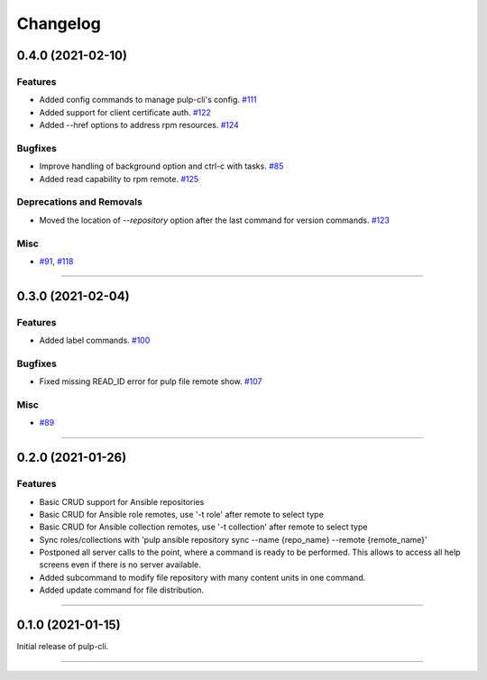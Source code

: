 =========
Changelog
=========

..
    You should *NOT* be adding new change log entries to this file, this
    file is managed by towncrier. You *may* edit previous change logs to
    fix problems like typo corrections or such.
    To add a new change log entry, please see
    https://docs.pulpproject.org/contributing/git.html#changelog-update

    WARNING: Don't drop the towncrier directive!

.. towncrier release notes start

0.4.0 (2021-02-10)
==================


Features
--------

- Added config commands to manage pulp-cli's config.
  `#111 <https://github.com/pulp/pulp-cli/issues/111>`_
- Added support for client certificate auth.
  `#122 <https://github.com/pulp/pulp-cli/issues/122>`_
- Added --href options to address rpm resources.
  `#124 <https://github.com/pulp/pulp-cli/issues/124>`_


Bugfixes
--------

- Improve handling of background option and ctrl-c with tasks.
  `#85 <https://github.com/pulp/pulp-cli/issues/85>`_
- Added read capability to rpm remote.
  `#125 <https://github.com/pulp/pulp-cli/issues/125>`_


Deprecations and Removals
-------------------------

- Moved the location of `--repository` option after the last command for version commands.
  `#123 <https://github.com/pulp/pulp-cli/issues/123>`_


Misc
----

- `#91 <https://github.com/pulp/pulp-cli/issues/91>`_, `#118 <https://github.com/pulp/pulp-cli/issues/118>`_


----


0.3.0 (2021-02-04)
==================


Features
--------

- Added label commands.
  `#100 <https://github.com/pulp/pulp-cli/issues/100>`_


Bugfixes
--------

- Fixed missing READ_ID error for pulp file remote show.
  `#107 <https://github.com/pulp/pulp-cli/issues/107>`_


Misc
----

- `#89 <https://github.com/pulp/pulp-cli/issues/89>`_


----


0.2.0 (2021-01-26)
==================


Features
--------

- Basic CRUD support for Ansible repositories
- Basic CRUD for Ansible role remotes, use '-t role' after remote to select type
- Basic CRUD for Ansible collection remotes, use '-t collection' after remote to select type
- Sync roles/collections with 'pulp ansible repository sync --name {repo_name} --remote {remote_name}'
- Postponed all server calls to the point, where a command is ready to be performed.
  This allows to access all help screens even if there is no server available.
- Added subcommand to modify file repository with many content units in one command.
- Added update command for file distribution.


----


0.1.0 (2021-01-15)
==================

Initial release of pulp-cli.


----
